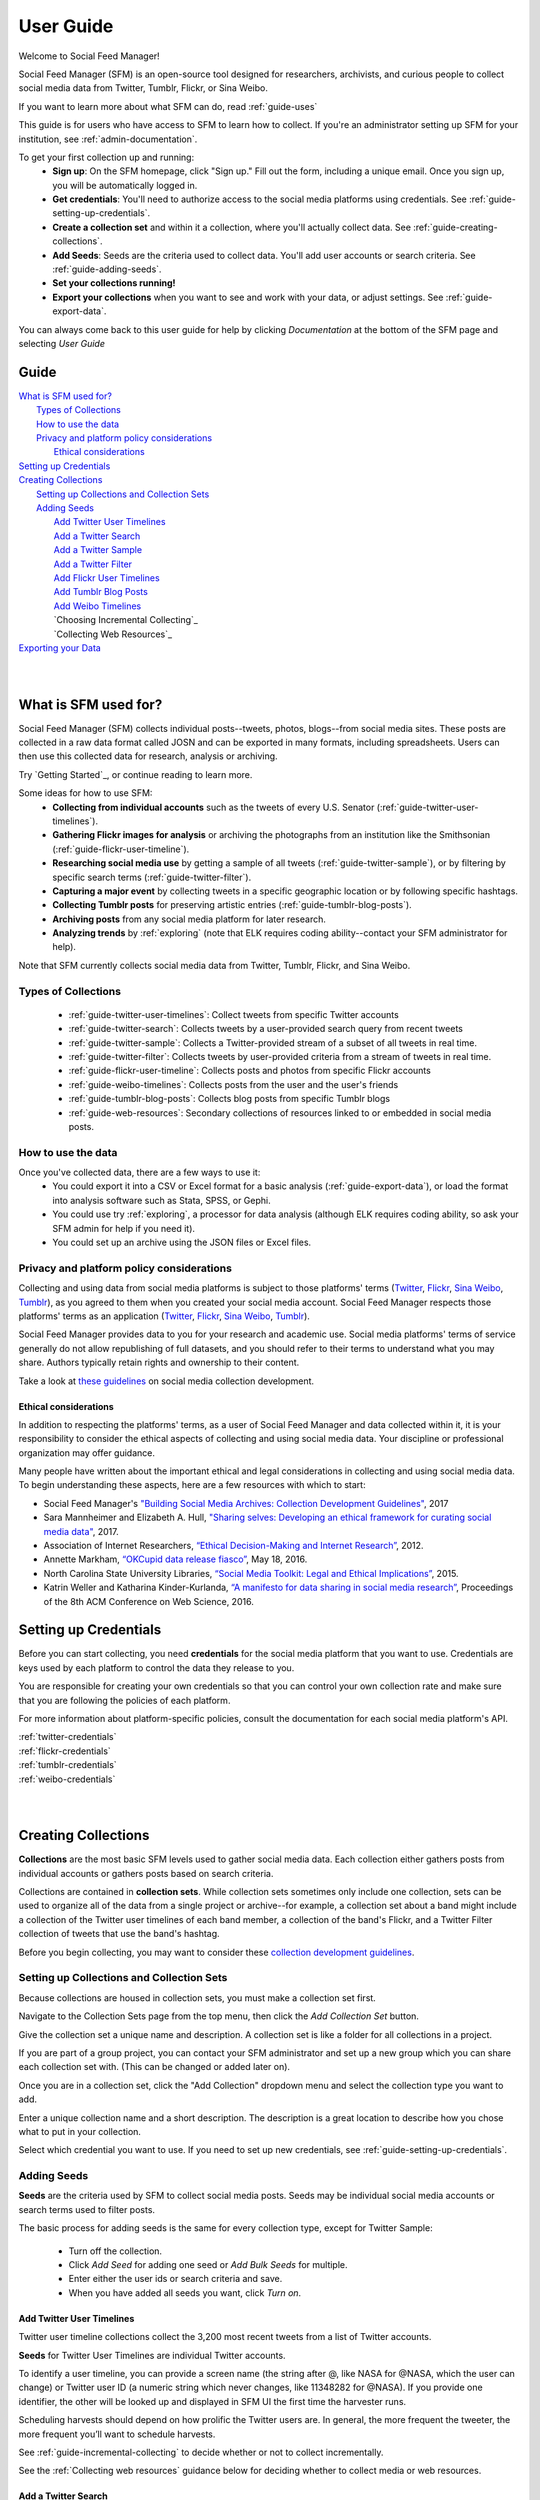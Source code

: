 ==========
User Guide
==========

Welcome to Social Feed Manager!

Social Feed Manager (SFM) is an open-source tool designed for researchers,
archivists, and curious people to collect social media data from Twitter,
Tumblr, Flickr, or Sina Weibo.

If you want to learn more about what SFM can do, read :ref:`guide-uses`

This guide is for users who have access to SFM to learn how to collect. If
you're an administrator setting up SFM for your institution, see
:ref:`admin-documentation`.

To get your first collection up and running:
  * **Sign up**: On the SFM homepage, click "Sign up." Fill out the form,
    including a unique email. Once you sign up, you will be automatically logged in.
  * **Get credentials**: You'll need to authorize access to the social
    media platforms using credentials. See :ref:`guide-setting-up-credentials`.
  * **Create a collection set** and within it a collection, where you'll actually
    collect data. See :ref:`guide-creating-collections`.
  * **Add Seeds**: Seeds are the criteria used to collect data. You'll add user
    accounts or search criteria. See :ref:`guide-adding-seeds`.
  * **Set your collections running!**
  * **Export your collections** when you want to see and work with your data, or
    adjust settings. See :ref:`guide-export-data`.

You can always come back to this user guide for help by clicking *Documentation*
at the bottom of the SFM page and selecting *User Guide*

-----
Guide
-----

| `What is SFM used for?`_
|     `Types of Collections`_
|     `How to use the data`_
|     `Privacy and platform policy considerations`_
|         `Ethical considerations`_
| `Setting up Credentials`_
| `Creating Collections`_
|     `Setting up Collections and Collection Sets`_
|     `Adding Seeds`_
|         `Add Twitter User Timelines`_
|         `Add a Twitter Search`_
|         `Add a Twitter Sample`_
|         `Add a Twitter Filter`_
|         `Add Flickr User Timelines`_
|         `Add Tumblr Blog Posts`_
|         `Add Weibo Timelines`_
|         `Choosing Incremental Collecting`_
|         `Collecting Web Resources`_
| `Exporting your Data`_
|
|


.. _`guide-uses`:

---------------------
What is SFM used for?
---------------------

Social Feed Manager (SFM) collects individual posts--tweets,
photos, blogs--from social media sites. These posts are collected in a raw data
format called JOSN and can be exported in many formats, including spreadsheets.
Users can then use this collected data for research, analysis or archiving.

Try `Getting Started`_, or continue reading to learn more.

Some ideas for how to use SFM:
  - **Collecting from individual accounts** such as the tweets of every U.S.
    Senator (:ref:`guide-twitter-user-timelines`).
  - **Gathering Flickr images for analysis** or archiving the photographs from
    an institution like the Smithsonian (:ref:`guide-flickr-user-timeline`).
  - **Researching social media use** by getting a sample of all tweets
    (:ref:`guide-twitter-sample`), or by filtering by specific search terms
    (:ref:`guide-twitter-filter`).
  - **Capturing a major event** by collecting tweets in a specific geographic
    location or by following specific hashtags.
  - **Collecting Tumblr posts** for preserving artistic entries
    (:ref:`guide-tumblr-blog-posts`).
  - **Archiving posts** from any social media platform for later research.
  - **Analyzing trends** by :ref:`exploring` (note that ELK requires coding
    ability--contact your SFM administrator for help).

Note that SFM currently collects social media data from Twitter, Tumblr, Flickr,
and Sina Weibo.


Types of Collections
^^^^^^^^^^^^^^^^^^^^

  * :ref:`guide-twitter-user-timelines`: Collect tweets from specific
    Twitter accounts
  * :ref:`guide-twitter-search`: Collects tweets by a user-provided search query
    from recent tweets
  * :ref:`guide-twitter-sample`: Collects a Twitter-provided stream of a subset
    of all tweets in real time.
  * :ref:`guide-twitter-filter`: Collects tweets by user-provided criteria from
    a stream of tweets in real time.
  * :ref:`guide-flickr-user-timeline`: Collects posts and photos from specific
    Flickr accounts
  * :ref:`guide-weibo-timelines`: Collects posts from the user and the user's
    friends
  * :ref:`guide-tumblr-blog-posts`: Collects blog posts from specific Tumblr
    blogs
  * :ref:`guide-web-resources`: Secondary collections of resources linked to or
    embedded in social media posts.

How to use the data
^^^^^^^^^^^^^^^^^^^

Once you've collected data, there are a few ways to use it:
  * You could export it into a CSV or Excel format for a basic analysis
    (:ref:`guide-export-data`), or load the format into analysis software such
    as Stata, SPSS, or Gephi.
  * You could use try :ref:`exploring`, a processor for data analysis (although
    ELK requires coding ability, so ask your SFM admin for help if you need it).
  * You could set up an archive using the JSON files or Excel files.

Privacy and platform policy considerations
^^^^^^^^^^^^^^^^^^^^^^^^^^^^^^^^^^^^^^^^^^

Collecting and using data from social media platforms is subject to those
platforms' terms (`Twitter <https://twitter.com/rules>`_,
`Flickr <https://www.flickr.com/help/guidelines>`_,
`Sina Weibo <http://www.weibo.com/signup/v5/protocol>`_,
`Tumblr <https://www.tumblr.com/policy/en/terms-of-service>`_),
as you agreed to them when you created your social media account. Social Feed
Manager respects those platforms' terms as an application
(`Twitter <https://dev.twitter.com/overview/terms/policy>`_,
`Flickr <https://www.flickr.com/services/developer>`_,
`Sina Weibo <http://open.weibo.com/wiki/%E9%A6%96%E9%A1%B5>`_,
`Tumblr <https://www.tumblr.com/docs/en/api_agreement>`_).

Social Feed Manager provides data to you for your research and academic use.
Social media platforms' terms of service generally do not allow republishing of
full datasets, and you should refer to their terms to understand what you may
share. Authors typically retain rights and ownership to their content.

Take a look at
`these guidelines <https://gwu-libraries.github.io/sfm-ui/resources/guidelines>`_
on social media collection development.

Ethical considerations
----------------------

In addition to respecting the platforms' terms, as a user of Social Feed Manager
and data collected within it, it is your responsibility to consider the ethical
aspects of collecting and using social media data. Your discipline or
professional organization may offer guidance.

Many people have written about the important ethical and legal considerations in
collecting and using social media data. To begin understanding these aspects,
here are a few resources with which to start:

* Social Feed Manager's `"Building Social Media Archives: Collection Development
  Guidelines" <https://gwu-libraries.github.io/sfm-ui/resources/guidelines>`_,
  2017
* Sara Mannheimer and Elizabeth A. Hull, `"Sharing selves: Developing an ethical
  framework for curating social media data"
  <https://scholarworks.montana.edu/xmlui/bitstream/handle/1/12661/Mannheimer-Hull-Sharing-Selves-2017.pdf>`_,
  2017.
* Association of Internet Researchers, `“Ethical Decision-Making and Internet
  Research” <http://aoir.org/reports/ethics2.pdf>`_, 2012.
* Annette Markham, `“OKCupid data release fiasco”
  <https://points.datasociety.net/okcupid-data-release-fiasco-ba0388348cd>`_,
  May 18, 2016.
* North Carolina State University Libraries, `“Social Media Toolkit: Legal and
  Ethical Implications”
  <https://www.lib.ncsu.edu/social-media-archives-toolkit/legal>`_, 2015.
* Katrin Weller and Katharina Kinder-Kurlanda, `“A manifesto for data sharing in
  social media research”
  <https://www.lib.ncsu.edu/social-media-archives-toolkit/legal>`_,
  Proceedings of the 8th ACM Conference on Web Science, 2016.



.. _guide-setting-up-credentials:

----------------------
Setting up Credentials
----------------------

Before you can start collecting, you need **credentials** for the social media
platform that you want to use. Credentials are keys used by each platform to
control the data they release to you.

You are responsible for creating your own credentials so that you can control
your own collection rate and make sure that you are following the policies of
each platform.

For more information about platform-specific policies, consult the documentation
for each social media platform's API.

| :ref:`twitter-credentials`
| :ref:`flickr-credentials`
| :ref:`tumblr-credentials`
| :ref:`weibo-credentials`
|
|



.. _guide-creating-collections:

--------------------
Creating Collections
--------------------

**Collections** are the most basic SFM levels used to gather social media data.
Each collection either gathers posts from individual accounts or gathers posts based
on search criteria.

Collections are contained in **collection sets**. While collection sets
sometimes only include one collection, sets can be used to organize all of the
data from a single project or archive--for example, a collection set about a
band might include a collection of the Twitter user timelines of each band
member, a collection of the band's Flickr, and a Twitter Filter collection of
tweets that use the band's hashtag.

Before you begin collecting, you may want to consider these `collection
development guidelines
<https://gwu-libraries.github.io/sfm-ui/resources/guidelines>`_.

Setting up Collections and Collection Sets
^^^^^^^^^^^^^^^^^^^^^^^^^^^^^^^^^^^^^^^^^^

Because collections are housed in collection sets, you must make a collection
set first.

Navigate to the Collection Sets page from the top menu, then click the *Add
Collection Set* button.

Give the collection set a unique name and description. A collection set is like
a folder for all collections in a project.

If you are part of a group project, you can contact your SFM administrator and
set up a new group which you can share each collection set with. (This can be
changed or added later on).

Once you are in a collection set, click the "Add Collection" dropdown menu and
select the collection type you want to add.

Enter a unique collection name and a short description. The description is a
great location to describe how you chose what to put in your collection.

Select which credential you want to use. If you need to set up new credentials,
see :ref:`guide-setting-up-credentials`.

.. _guide-adding-seeds:

Adding Seeds
^^^^^^^^^^^^

**Seeds** are the criteria used by SFM to collect social media posts. Seeds may
be individual social media accounts or search terms used to filter posts.

The basic process for adding seeds is the same for every collection type, except
for Twitter Sample:

  * Turn off the collection.
  * Click *Add Seed* for adding one seed or *Add Bulk Seeds* for multiple.
  * Enter either the user ids or search criteria and save.
  * When you have added all seeds you want, click *Turn on*.

.. _guide-twitter-user-timelines:

Add Twitter User Timelines
--------------------------

Twitter user timeline collections collect the 3,200 most recent tweets from
a list of Twitter accounts.

**Seeds** for Twitter User Timelines are individual Twitter accounts.

To identify a user timeline, you can provide a screen name
(the string after @, like NASA for @NASA, which the user can change)
or Twitter user ID (a numeric string which never changes, like 11348282 for
@NASA). If you provide one identifier, the other will be looked up and displayed
in SFM UI the first time the harvester runs.

Scheduling harvests should depend on how prolific the Twitter users are.
In general, the more frequent the tweeter, the more frequent you’ll want to
schedule harvests.

See :ref:`guide-incremental-collecting` to decide whether or not to collect
incrementally.

See the :ref:`Collecting web resources` guidance below for deciding whether to
collect media or web resources.

.. _guide-twitter-search:

Add a Twitter Search
--------------------

Twitter searches collect tweets from the last 7-9 days that match search
queries, similar to a regular search made on Twitter.
Based on relevance, this is **not** a complete search of all tweets, limited
both by time and arbitrary relevance (determined by Twitter).

Search queries must follow standard search term formulation; permitted queries
are listed in the documentation for the `Twitter Search API
<https://dev.twitter.com/rest/public/search>`_, or you can construct a query
using the `Twitter Advanced Search query builder
<https://twitter.com/search-advanced>`_.

Broad Twitter searches may take longer to complete -- possibly days -- due
to Twitter’s rate limits and the amount of data available from the Search
API. In choosing a schedule, make sure that there is enough time between
searches. (If there is not enough time between searches, later harvests will
be skipped until earlier harvests complete.) In some cases, you may only
want to run the search once and then turn off the collection.

See :ref:`guide-incremental-collecting` to decide whether or not to collect
incrementally.

See the :ref:`Collecting web resources` guidance below for deciding whether to
collect media or web resources.

.. _guide-twitter-sample:

Add a Twitter Sample
--------------------

Twitter samples are a random collection of approximately 0.5--1% of public
tweets, useful for capturing a sample of what people are tweeting about.

Unlike other Twitter collections, there are no seeds for a Twitter sample.

When on, the sample returns data every 30 minutes.

Only one sample or *Twitter Filter* can be run at a time per credential.

See the :ref:`Collecting web resources` guidance below for deciding whether to
collection media or web resources.

.. _guide-twitter-filter:

Add a Twitter Filter
--------------------

Twitter Filter collections harvest a live selection of public tweets from
criteria matching keywords, locations, or users. Because tweets are collected
live, tweets from the past are not included. (Use a *Twitter Search* collection
to find tweets from the recent past.)

There are three different filter queries supported by SFM: track, follow, and
location.

**Track** collects tweets based on a keyword search A space between words
is treated as 'AND' and a comma is treated as 'OR'. Note that exact phrase
matching is not supported. See the `track parameter documentation
<https://dev.twitter.com/streaming/overview/request-parameters#track>`_ for more
information.

**Follow** collects tweets that are posted by or about a user (not including
mentions) from a comma separated list of user IDs (the numeric identifier for
a user account). Tweets collected will include those made by the user, retweeting
the user, or replying to the user. See the `follow parameter documentation
<https://dev.twitter.com/streaming/overview/request-parameters#follow>`_ for
more information.

**Location** collects tweets that were geolocated within specific parameters,
based on a bounding box made using the southwest and northeast corner
coordinates. See the `location parameter documentation
<https://dev.twitter.com/streaming/overview/request-parameters#location>`_ for
more information.

Twitter will return a limited number of tweets, so filters that return many
results will not return all available tweets. Therefore, more narrow filters
will usually return more complete results.

Only one filter or *Twitter Sample* can be run at a time per credential.

SFM captures the filter stream in 30 minute chunks and then momentarily stops.
Between rate limiting and these momentary stops, you should never assume that
you are getting every tweet.

There is only one seed in a filter collection. Twitter filter collection are
either turned on or off (there is no schedule).

See the :ref:`Collecting web resources` guidance below for deciding whether to
collection media or web resources.

.. _guide-flickr-user-timeline:

Add Flickr User Timelines
-------------------------

Flickr User Timeline collections gather metadata about public photos by a
specific Flickr user, and, optionally, copies of the photos at specified sizes.

Each Flickr user collection can have multiple seeds, where each seed is a Flickr
user. To identify a user, you can provide a either a username or an NSID. If you
provide one, the other will be looked up and displayed in the SFM UI during the
first harvest. The NSID is a unique identifier and does not change; usernames
may be changed but are unique.

Usernames can be difficult to find, so to ensure that you have the correct
account, use `this tool <http://www.webpagefx.com/tools/idgettr/>`_ to find the
NSID from the account URL (i.e., the URL when viewing the account on the Flickr
website).

Depending on the image sizes you select, the actual photo files will be
collected as well. Be very careful in selecting the original file size, as this
may require a significant amount of storage. Also note that some Flickr users
may have a large number of public photos, which may require a significant amount
of storage. It is advisable to check the Flickr website to determine the number
of photos in each Flickr user's public photo stream before harvesting.

See :ref:`guide-incremental-collecting` to decide whether or not to collect
incrementally.

.. _guide-tumblr-blog-posts:

Add Tumblr Blog Posts
---------------------

Tumblr Blog Post collections harvest posts from a list of Tumblr blogs.

**Seeds** are individual blogs for these collections. Blogs can be specified with
or without the .tumblr.com extension.

See :ref:`guide-incremental-collecting` to decide whether or not to collect incrementally.

See the :ref:`Collecting web resources` guidance below for deciding whether to
collect image or web resources.

.. _guide-weibo-timelines:

Add Weibo Timelines
-------------------

Weibo Timeline collections harvest weibos (microblogs) by the user and friends
of the user whose credentials are provided.

Note that because collection is determined by the user whose credentials are
provided, there are no seeds for a Weibo timeline collection. To change what is
being collected, change the user's friends from the Weibo website or app.

See the :ref:`Collecting web resources` guidance below for deciding whether to
collect image or web resources.


.. _guide-export-data:

-------------------
Exporting your Data
-------------------

In order to access the data in a collection, you will need to export it.

With normal exports, you are able to download your data in several formats,
including Excel (.xlsx) and Comma Separated Value (.csv) files, which can be
loaded into spreadsheet or data analytic software.

To export:
  * At the top of the individual collection, click *Export*.

  * Select the file type you want (.csv is recommended; .xlsx types will also be
    easily accessible).

  * Select the export size you want, based on number of posts per file. Note that
    larger file sizes will take longer to download.

  * Select Deduplicate if you only want one instance of every post. This will clean
    up your data, but will make the export take longer.

  * Item start date/end date allow you to limit the export based on the date
    each post was created.

  * Harvest start date/end date allow you to limit the export based on the
    harvest dates.

  * When you have the settings you want, click *Save*. You will be
    redirected to the export screen. When the export is complete, the files,
    along with a README file describing what was included in the export and the
    collection, will appear for you to click on and download. You will receive
    an email as well when your export completes.

  * To help understand each category of meta-data in each export, see
    :ref:`data-dictionaries`.


For the advanced processing provided by ELK, see
:ref:`Commandline exporting/processing`.
